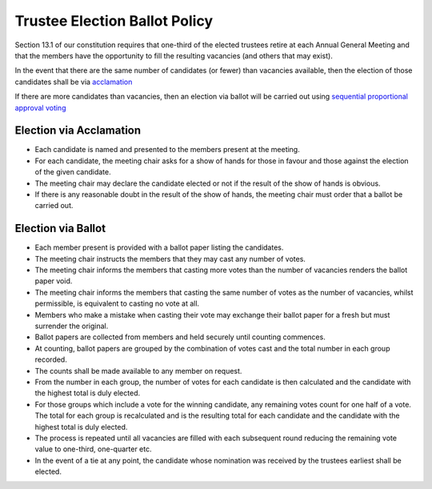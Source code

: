 Trustee Election Ballot Policy
==============================

Section 13.1 of our constitution requires that one-third of the elected trustees
retire at each Annual General Meeting and that the members have the opportunity to
fill the resulting vacancies (and others that may exist).

In the event that there are the same number of candidates (or fewer) than vacancies
available, then the election of those candidates shall be via `acclamation <https://en.wikipedia.org/wiki/Acclamation>`_

If there are more candidates than vacancies, then an election via ballot will be carried
out using `sequential proportional approval voting <https://en.wikipedia.org/wiki/Sequential_proportional_approval_voting>`_

Election via Acclamation
------------------------
- Each candidate is named and presented to the members present at the meeting.
- For each candidate, the meeting chair asks for a show of hands for those in favour and those against
  the election of the given candidate.
- The meeting chair may declare the candidate elected or not if the result of the show of hands is obvious.
- If there is any reasonable doubt in the result of the show of hands, the meeting chair must order that a ballot be carried out.
  
Election via Ballot
-------------------
- Each member present is provided with a ballot paper listing the candidates.
- The meeting chair instructs the members that they may cast any number of votes.
- The meeting chair informs the members that casting more votes than the number of vacancies
  renders the ballot paper void.
- The meeting chair informs the members that casting the same number of votes as the number
  of vacancies, whilst permissible, is equivalent to casting no vote at all.
- Members who make a mistake when casting their vote may exchange their ballot paper for
  a fresh but must surrender the original.
- Ballot papers are collected from members and held securely until counting commences.
- At counting, ballot papers are grouped by the combination of votes cast and the total number in
  each group recorded.
- The counts shall be made available to any member on request.
- From the number in each group, the number of votes for each candidate is then calculated
  and the candidate with the highest total is duly elected.
- For those groups which include a vote for the winning candidate, any remaining votes count for one half
  of a vote. The total for each group is recalculated and is the resulting total for each candidate and the
  candidate with the highest total is duly elected.
- The process is repeated until all vacancies are filled with each subsequent round reducing the 
  remaining vote value to one-third, one-quarter etc.
- In the event of a tie at any point, the candidate whose nomination was received by the trustees earliest shall be elected.
